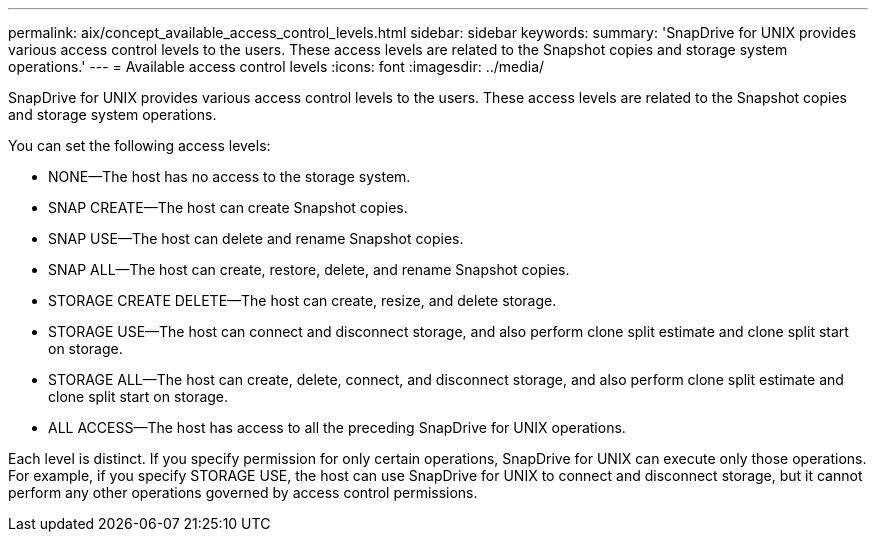 ---
permalink: aix/concept_available_access_control_levels.html
sidebar: sidebar
keywords: 
summary: 'SnapDrive for UNIX provides various access control levels to the users. These access levels are related to the Snapshot copies and storage system operations.'
---
= Available access control levels
:icons: font
:imagesdir: ../media/

[.lead]
SnapDrive for UNIX provides various access control levels to the users. These access levels are related to the Snapshot copies and storage system operations.

You can set the following access levels:

* NONE--The host has no access to the storage system.
* SNAP CREATE--The host can create Snapshot copies.
* SNAP USE--The host can delete and rename Snapshot copies.
* SNAP ALL--The host can create, restore, delete, and rename Snapshot copies.
* STORAGE CREATE DELETE--The host can create, resize, and delete storage.
* STORAGE USE--The host can connect and disconnect storage, and also perform clone split estimate and clone split start on storage.
* STORAGE ALL--The host can create, delete, connect, and disconnect storage, and also perform clone split estimate and clone split start on storage.
* ALL ACCESS--The host has access to all the preceding SnapDrive for UNIX operations.

Each level is distinct. If you specify permission for only certain operations, SnapDrive for UNIX can execute only those operations. For example, if you specify STORAGE USE, the host can use SnapDrive for UNIX to connect and disconnect storage, but it cannot perform any other operations governed by access control permissions.
